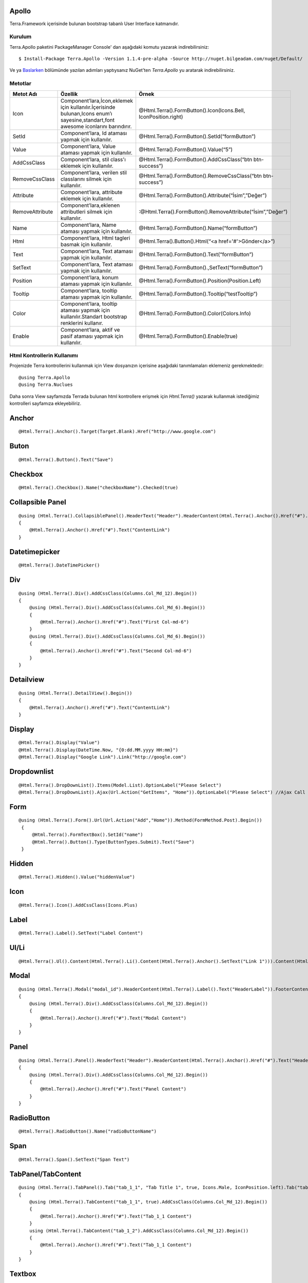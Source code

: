 Apollo
========

Terra.Framework içerisinde bulunan bootstrap tabanlı User Interface katmanıdır.

Kurulum
--------

Terra.Apollo paketini PackageManager Console' dan aşağıdaki komutu yazarak indirebilirsiniz::

    $ Install-Package Terra.Apollo -Version 1.1.4-pre-alpha -Source http://nuget.bilgeadam.com/nuget/Default/

Ve ya Baslarken_ bölümünde yazılan adımları yaptıysanız NuGet'ten *Terra.Apollo* yu aratarak indirebilirsiniz.

.. _Baslarken: http://terradoc.readthedocs.io/tr/latest/Getting_Started.html

Metotlar
---------

+-----------------+-----------------------------------------------------------------------------------------------------------------------------------+-----------------------------------------------------------------+
| Metot Adı       | Özellik                                                                                                                           | Örnek                                                           |
+=================+===================================================================================================================================+=================================================================+
| Icon            | Component’lara,İcon,eklemek için kullanılır.İçerisinde bulunan,Icons enum’ı sayesine,standart,font awesome iconlarını barındırır. | @Html.Terra().FormButton().Icon(Icons.Bell, IconPosition.right) |
+-----------------+-----------------------------------------------------------------------------------------------------------------------------------+-----------------------------------------------------------------+
| SetId           | Component’lara, Id ataması yapmak için kullanılır.                                                                                | @Html.Terra().FormButton().SetId(“formButton”)                  |
+-----------------+-----------------------------------------------------------------------------------------------------------------------------------+-----------------------------------------------------------------+
| Value           | Component’lara, Value ataması yapmak için kullanılır.                                                                             | @Html.Terra().FormButton().Value(“5”)                           |
+-----------------+-----------------------------------------------------------------------------------------------------------------------------------+-----------------------------------------------------------------+
| AddCssClass     | Component’lara, stil class'ı eklemek için kullanılır.                                                                             | @Html.Terra().FormButton().AddCssClass(“btn btn-success”)       |
+-----------------+-----------------------------------------------------------------------------------------------------------------------------------+-----------------------------------------------------------------+
| RemoveCssClass  | Component’lara, verilen stil classlarını silmek  için kullanılır.                                                                 | @Html.Terra().FormButton().RemoveCssClass(“btn btn-success”)    |
+-----------------+-----------------------------------------------------------------------------------------------------------------------------------+-----------------------------------------------------------------+
| Attribute       | Component’lara, attribute eklemek  için kullanılır.                                                                               | @Html.Terra().FormButton().Attribute(“İsim”,”Değer”)            |
+-----------------+-----------------------------------------------------------------------------------------------------------------------------------+-----------------------------------------------------------------+
| RemoveAttribute | Component’lara,eklenen attributleri silmek  için kullanılır.                                                                      | :@Html.Terra().FormButton().RemoveAttribute(“İsim”,”Değer”)     |
+-----------------+-----------------------------------------------------------------------------------------------------------------------------------+-----------------------------------------------------------------+
| Name            | Component’lara, Name ataması yapmak için kullanılır.                                                                              | @Html.Terra().FormButton().Name(“formButton”)                   |
+-----------------+-----------------------------------------------------------------------------------------------------------------------------------+-----------------------------------------------------------------+
| Html            | Component’lara, Html tagleri basmak için kullanılır.                                                                              | @Html.Terra().Button().Html(“<a href='#'>Gönder</a>”)           |
+-----------------+-----------------------------------------------------------------------------------------------------------------------------------+-----------------------------------------------------------------+
| Text            | Component’lara, Text ataması yapmak için kullanılır.                                                                              | @Html.Terra().FormButton().Text(“formButton”)                   |
+-----------------+-----------------------------------------------------------------------------------------------------------------------------------+-----------------------------------------------------------------+
| SetText         | Component’lara, Text ataması yapmak için kullanılır.                                                                              | @Html.Terra().FormButton().,SetText(“formButton”)               |
+-----------------+-----------------------------------------------------------------------------------------------------------------------------------+-----------------------------------------------------------------+
| Position        | Component’lara, konum ataması yapmak için kullanılır.                                                                             | @Html.Terra().FormButton().Position(Position.Left)              |
+-----------------+-----------------------------------------------------------------------------------------------------------------------------------+-----------------------------------------------------------------+
| Tooltip         | Component’lara, tooltip ataması yapmak için kullanılır.                                                                           | @Html.Terra().FormButton().Tooltip(“testTooltip”)               |
+-----------------+-----------------------------------------------------------------------------------------------------------------------------------+-----------------------------------------------------------------+
| Color           | Component’lara, tooltip ataması yapmak için kullanılır.Standart bootstrap renklerini kullanır.                                    | @Html.Terra().FormButton().Color(Colors.Info)                   |
+-----------------+-----------------------------------------------------------------------------------------------------------------------------------+-----------------------------------------------------------------+
| Enable          | Component’lara, aktif ve pasif ataması yapmak için kullanılır.                                                                    | @Html.Terra().FormButton().Enable(true)                         |
+-----------------+-----------------------------------------------------------------------------------------------------------------------------------+-----------------------------------------------------------------+


Html Kontrollerin Kullanımı
---------
Projenizde Terra kontrollerini kullanmak için View dosyanızın içerisine aşağıdaki tanımlamaları eklemeniz gerekmektedir::

   @using Terra.Apollo
   @using Terra.Nuclues

Daha sonra View sayfamızda Terrada bulunan html kontrollere erişmek için *Html.Terra()* yazarak kullanmak istediğimiz kontrolleri sayfamıza ekleyebiliriz. 

Anchor
========
::

   @Html.Terra().Anchor().Target(Target.Blank).Href("http://www.google.com")

Buton
========
::

     @Html.Terra().Button().Text("Save")

Checkbox
========
::

    @Html.Terra().Checkbox().Name("checkboxName").Checked(true)

Collapsible Panel
=================
::

    @using (Html.Terra().CollapsiblePanel().HeaderText("Header").HeaderContent(Html.Terra().Anchor().Href("#").Text("HeaderLink")).FooterText("Footer").FooterContent(Html.Terra().Anchor().Href("#").Text("FooterLink")).Begin())
    {
        @Html.Terra().Anchor().Href("#").Text("ContentLink")
    }

Datetimepicker
==============
::

    @Html.Terra().DateTimePicker()

Div
===
::

    @using (Html.Terra().Div().AddCssClass(Columns.Col_Md_12).Begin())
    {
        @using (Html.Terra().Div().AddCssClass(Columns.Col_Md_6).Begin())
        {
            @Html.Terra().Anchor().Href("#").Text("First Col-md-6")
        }
        @using (Html.Terra().Div().AddCssClass(Columns.Col_Md_6).Begin())
        {
            @Html.Terra().Anchor().Href("#").Text("Second Col-md-6")
        }
    }
    
    
Detailview 
==========
::

    @using (Html.Terra().DetailView().Begin())
    {
        @Html.Terra().Anchor().Href("#").Text("ContentLink")
    }

Display
=======
::

    @Html.Terra().Display("Value")
    @Html.Terra().Display(DateTime.Now, "{0:dd.MM.yyyy HH:mm}")
    @Html.Terra().Display("Google Link").Link("http://google.com")

Dropdownlist
============
::

    @Html.Terra().DropDownList().Items(Model.List).OptionLabel("Please Select")
    @Html.Terra().DropDownList().Ajax(Url.Action("GetItems", "Home")).OptionLabel("Please Select") //Ajax Call

Form
====
::
    
    @using (Html.Terra().Form().Url(Url.Action("Add","Home")).Method(FormMethod.Post).Begin())
     {
         @Html.Terra().FormTextBox().SetId("name")
         @Html.Terra().Button().Type(ButtonTypes.Submit).Text("Save")
     }


Hidden
======
::

    @Html.Terra().Hidden().Value("hiddenValue")

Icon
====
::
    
    @Html.Terra().Icon().AddCssClass(Icons.Plus)

Label
=====
::

    @Html.Terra().Label().SetText("Label Content")

Ul/Li
=====
::

    @Html.Terra().Ul().Content(Html.Terra().Li().Content(Html.Terra().Anchor().SetText("Link 1"))).Content(Html.Terra().Li().Content(Html.Terra().Anchor().SetText("Link 2")))

Modal
=====
::

    @using (Html.Terra().Modal("modal_id").HeaderContent(Html.Terra().Label().Text("HeaderLabel")).FooterContent(Html.Terra().Label().Text("Footer Label")).Begin())
    {
        @using (Html.Terra().Div().AddCssClass(Columns.Col_Md_12).Begin())
        {
            @Html.Terra().Anchor().Href("#").Text("Modal Content")
        }
    }

Panel
=====
::

    @using (Html.Terra().Panel().HeaderText("Header").HeaderContent(Html.Terra().Anchor().Href("#").Text("HeaderLink")).FooterText("Footer").FooterContent(Html.Terra().Anchor().Href("#").Text("FooterLink")).Begin())
    {
        @using (Html.Terra().Div().AddCssClass(Columns.Col_Md_12).Begin())
        {
            @Html.Terra().Anchor().Href("#").Text("Panel Content")
        } 
    }

RadioButton
===========
::

    @Html.Terra().RadioButton().Name("radioButtonName")

Span
====
::
  
    @Html.Terra().Span().SetText("Span Text")
    
TabPanel/TabContent
===================
::

    @using (Html.Terra().TabPanel().Tab("tab_1_1", "Tab Title 1", true, Icons.Male, IconPosition.left).Tab("tab_1_2", "Tab Title 2").Begin())
    {
        @using (Html.Terra().TabContent("tab_1_1", true).AddCssClass(Columns.Col_Md_12).Begin())
        {
            @Html.Terra().Anchor().Href("#").Text("Tab_1_1 Content")
        }
        using (Html.Terra().TabContent("tab_1_2").AddCssClass(Columns.Col_Md_12).Begin())
        {
            @Html.Terra().Anchor().Href("#").Text("Tab_1_1 Content")
        }
    }

Textbox
=======
::

    @Html.Terra().Textbox().Value("Textbox Value")
    
    
TextArea
========
::

    @Html.Terra().TextArea().SetText("Lorem ipsum sit $.")
    
VideoPlayer
===========
::

    @Html.Terra().VideoPlayer().Source("Youtube", "https://www.youtube.com/watch?v=xoCiy2hTEnw")


